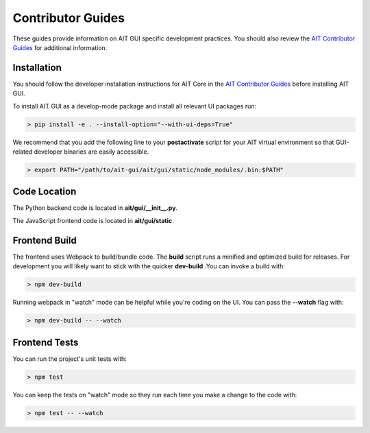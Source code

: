 Contributor Guides
==================

These guides provide information on AIT GUI specific development practices. You should also review the `AIT Contributor Guides <https://github.jpl.nasa.gov/pages/ait/ait-core/contribute.html>`_ for additional information.

Installation
------------

You should follow the developer installation instructions for AIT Core in the `AIT Contributor Guides <https://github.jpl.nasa.gov/pages/ait/ait-core/contribute.html>`_ before installing AIT GUI.

To install AIT GUI as a develop-mode package and install all relevant UI packages run:

.. code-block:: bash

   > pip install -e . --install-option="--with-ui-deps=True"

We recommend that you add the following line to your **postactivate** script for your AIT virtual environment so that GUI-related developer binaries are easily accessible.

.. code-block:: bash

   > export PATH="/path/to/ait-gui/ait/gui/static/node_modules/.bin:$PATH"

Code Location
-------------

The Python backend code is located in **ait/gui/__init__.py**.

The JavaScript frontend code is located in **ait/gui/static**.

Frontend Build
--------------
The frontend uses Webpack to build/bundle code. The **build** script runs a minified and optimized build for releases. For development you will likely want to stick with the quicker **dev-build** .You can invoke a build with:

.. code-block:: bash

   > npm dev-build

Running webpack in "watch" mode can be helpful while you're coding on the UI. You can pass the **--watch** flag with:

.. code-block:: bash

   > npm dev-build -- --watch

Frontend Tests
--------------
You can run the project's unit tests with:

.. code-block:: bash

   > npm test

You can keep the tests on "watch" mode so they run each time you make a change to the code with:

.. code-block:: bash

   > npm test -- --watch

